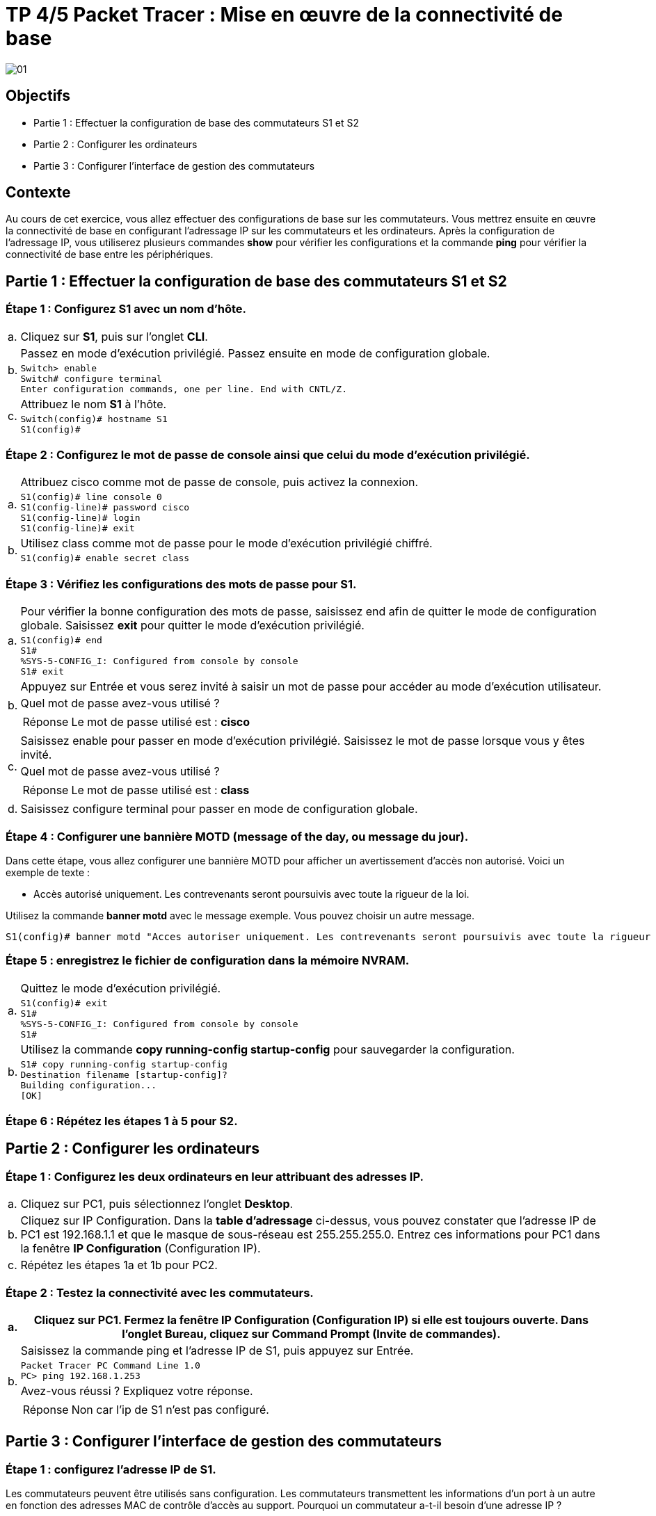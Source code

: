 =  TP 4/5 Packet Tracer : Mise en œuvre de la connectivité de base
:navtitle: Mise en œuvre connectivité de base

image:tssr2023/modules-07/TP/01_4/01.png[]

== Objectifs

[none]
* Partie 1 : Effectuer la configuration de base des commutateurs S1 et S2
* Partie 2 : Configurer les ordinateurs
* Partie 3 : Configurer l'interface de gestion des commutateurs

== Contexte

Au cours de cet exercice, vous allez effectuer des configurations de base sur les commutateurs. Vous mettrez ensuite en œuvre la connectivité de base en configurant l'adressage IP sur les commutateurs et les ordinateurs. Après la configuration de l'adressage IP, vous utiliserez plusieurs commandes *show* pour vérifier les configurations et la commande *ping* pour vérifier la connectivité de base entre les périphériques.

== Partie 1 : Effectuer la configuration de base des commutateurs S1 et S2

=== Étape 1 : Configurez S1 avec un nom d'hôte.

[frame=none,grid=none,cols="~,~"]
|===
|a.    |Cliquez sur *S1*, puis sur l'onglet *CLI*.
.2+|b.   |Passez en mode d'exécution privilégié. Passez ensuite en mode de configuration globale.
a|
[source,bash]
----
Switch> enable
Switch# configure terminal
Enter configuration commands, one per line. End with CNTL/Z.
----
.2+|c.     | Attribuez le nom *S1* à l'hôte.
a|
[source,bash]
----
Switch(config)# hostname S1
S1(config)#
----
|===

=== Étape 2 : Configurez le mot de passe de console ainsi que celui du mode d'exécution privilégié.

[frame=none,grid=none,cols="~,~"]
|===
.2+|a.     |Attribuez cisco comme mot de passe de console, puis activez la connexion.
a|
[source,bash]
----
S1(config)# line console 0
S1(config-line)# password cisco
S1(config-line)# login
S1(config-line)# exit
----
.2+|b.     |Utilisez class comme mot de passe pour le mode d'exécution privilégié chiffré.
a|
[source,bash]
----
S1(config)# enable secret class
----
|===

=== Étape 3 : Vérifiez les configurations des mots de passe pour S1.

[frame=none,grid=none,cols="~,~"]
|===
.2+|a.     |Pour vérifier la bonne configuration des mots de passe, saisissez end afin de quitter le mode de configuration globale. Saisissez *exit* pour quitter le mode d'exécution privilégié.
a|
[source,bash]
----
S1(config)# end
S1#
%SYS-5-CONFIG_I: Configured from console by console
S1# exit
----
.3+|b.     |Appuyez sur Entrée et vous serez invité à saisir un mot de passe pour accéder au mode d'exécution utilisateur.
        |Quel mot de passe avez-vous utilisé ? 
a|
[TIP,caption=Réponse]
====
Le mot de passe utilisé est : *cisco*
====
.3+|c.     |Saisissez enable pour passer en mode d'exécution privilégié. Saisissez le mot de passe lorsque vous y êtes invité.
        |Quel mot de passe avez-vous utilisé ?
a|
[TIP,caption=Réponse]
====
Le mot de passe utilisé est : *class*
====
|d.     |Saisissez configure terminal pour passer en mode de configuration globale.
|===

=== Étape 4 : Configurer une bannière MOTD (message of the day, ou message du jour).

Dans cette étape, vous allez configurer une bannière MOTD pour afficher un avertissement d'accès non autorisé. Voici un exemple de texte :

[none]
* Accès autorisé uniquement. Les contrevenants seront poursuivis avec toute la rigueur de la loi.

Utilisez la commande *banner motd* avec le message exemple. Vous pouvez choisir un autre message.

[source,bash]
----
S1(config)# banner motd "Acces autoriser uniquement. Les contrevenants seront poursuivis avec toute la rigueur de la loi."
----

=== Étape 5 : enregistrez le fichier de configuration dans la mémoire NVRAM.

[frame=none,grid=none,cols="~,~"]
|===
.2+|a.     |Quittez le mode d'exécution privilégié.
a|
[source,bash]
----
S1(config)# exit
S1#
%SYS-5-CONFIG_I: Configured from console by console
S1#
----
.2+|b.     |Utilisez la commande *copy running-config startup-config* pour sauvegarder la configuration.
a|
[source,bash]
----
S1# copy running-config startup-config
Destination filename [startup-config]?
Building configuration...
[OK]
----
|===

=== Étape 6 : Répétez les étapes 1 à 5 pour S2.

== Partie 2 : Configurer les ordinateurs

=== Étape 1 : Configurez les deux ordinateurs en leur attribuant des adresses IP.

[frame=none,grid=none,cols="~,~"]
|===
|a.     |Cliquez sur PC1, puis sélectionnez l'onglet *Desktop*.
|b.     |Cliquez sur IP Configuration. Dans la *table d'adressage* ci-dessus, vous pouvez constater que l'adresse IP de PC1 est 192.168.1.1 et que le masque de sous-réseau est 255.255.255.0. Entrez ces informations pour PC1 dans la fenêtre *IP Configuration* (Configuration IP).
|c.     |Répétez les étapes 1a et 1b pour PC2.
|===

=== Étape 2 : Testez la connectivité avec les commutateurs.

[frame=none,grid=none,cols="~,~"]
|===
|a.     |Cliquez sur PC1. Fermez la fenêtre IP Configuration (Configuration IP) si elle est toujours ouverte. Dans l'onglet Bureau, cliquez sur Command Prompt (Invite de commandes).

.4+|b.     |Saisissez la commande ping et l'adresse IP de S1, puis appuyez sur Entrée.
a|
[source,bash]
----
Packet Tracer PC Command Line 1.0
PC> ping 192.168.1.253
----
|Avez-vous réussi ? Expliquez votre réponse.
a|
[TIP,caption=Réponse]
====
Non car l'ip de S1 n'est pas configuré.
====
|===

== Partie 3 : Configurer l'interface de gestion des commutateurs

=== Étape 1 : configurez l'adresse IP de S1.

Les commutateurs peuvent être utilisés sans configuration. Les commutateurs transmettent les informations d'un port à un autre en fonction des adresses MAC de contrôle d'accès au support. Pourquoi un commutateur a-t-il besoin d'une adresse IP ?

[TIP,caption=Réponse]
====
Cela permet de prendre la main dessus et de le contrôler à distance.
====
[frame=none,grid=none,cols="~,~"]
|===
.3+|a.     |En mode de configuration globale, saisissez les commandes suivantes pour configurer S1 avec une adresse IP dans le réseau local virtuel VLAN 1.
a|
[source,bash]
----
S1#configure terminal
Entrez des commandes de configuration, une par ligne. Terminez par CNTL/Z.
S1(config)# interface vlan 1
S1(config-if)# ip address 192.168.1.253 255.255.255.0
S1(config-if)# no shutdown
%LINEPROTO-5-UPDOWN: Line protocol on Interface Vlan1, changed state to up
S1(config-if)#
S1(config-if)# exit
S1#
----
|À quoi sert la commande no shutdown ? (*La commande `shutdown` permet de redémarré l'interface*)
.2+|b.     |Enregistrez la configuration.
a|
[source,bash]
----
S1# copy running-config startup-config
Destination filename [startup-config]?
Building configuration...
[OK]
S1#
----
.2+|c.     |Vérifiez la configuration de l'adresse IP sur S1.
a|
[source,bash]
----
S1# show ip interface brief
<résultat omis>
Vlan1 192.168.1.253 YES manual up up
----
|===

=== Étape 2 : Configurez S2 avec une adresse IP.

Utilisez Informations de la table d'adressage pour répéter le processus décrit à l'étape 1 pour configurer S2 et lui attribuer une adresse IP. N'oubliez pas de vérifier vos paramètres et de les enregistrer.

=== Étape 3 : Vérifiez la connectivité du réseau.

La commande *ping* permet de vérifier la connectivité réseau. Il est très important de disposer d'une connectivité sur tout le réseau.

[frame=none,grid=none,cols="~,~"]
|===
|a.     |Cliquez sur *PC1*, puis sélectionnez l'onglet *Desktop*.

.2+|b.     |Ouvrez *Command Prompt* (Invite de commandes).
a|
[frame=none,grid=none,cols="~,~"]
!===
!1)    !Envoyez une requête ping à l'adresse IP de PC2.
!2)    !Envoyez une requête ping à l'adresse IP de S1.
!3)    !Envoyez une requête ping à l'adresse IP de S2.
!===
|c.     |Sur PC2, envoyez une requête ping aux autres périphériques du réseau.
.2+|d.     |Sur S1, envoyez une requête ping aux autres périphériques du réseau. La requête ping envoyée à PC1 est présentée ci-dessous à titre d'exemple.
a|
[source,bash]
----
S1> ping 192.168.1.1
Type escape sequence to abort.
Sending 5, 100-byte ICMP Echos to 192.168.1.1, timeout is 2 seconds:
!!!!!
Success rate is 100 percent (5/5), round-trip min/avg/max = 0/0/1 ms
----
|e.     |Sur S2, envoyez une requête ping aux autres périphériques du réseau.
|===

Toutes les requêtes ping doivent aboutir. Si le résultat de votre première requête ping est 80 %, recommencez ; il devrait maintenant être égal à 100 %. Vous apprendrez plus tard pourquoi une requête ping peut échouer la première fois. Si vous ne pouvez envoyer de requête ping à aucun des appareils, vérifiez votre configuration pour vous assurer qu'elle ne comporte pas d'erreurs.

Suggestion de barème de notation

image:tssr2023/modules-07/TP/01_4/02.png[]